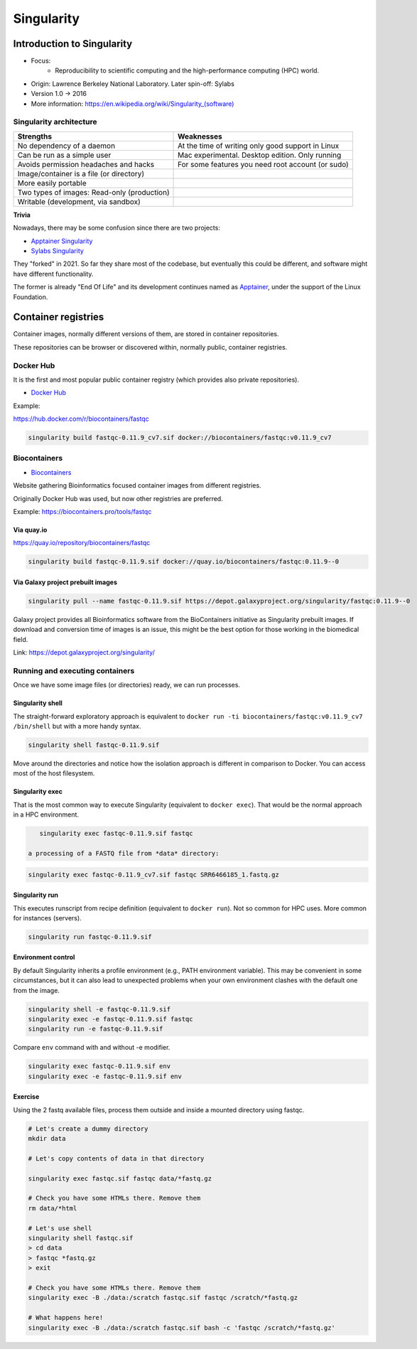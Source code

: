 .. _singularity-page:

*******************
Singularity
*******************

Introduction to Singularity
=============================


* Focus:
	* Reproducibility to scientific computing and the high-performance computing (HPC) world.
* Origin: Lawrence Berkeley National Laboratory. Later spin-off: Sylabs
* Version 1.0 -> 2016
* More information: `https://en.wikipedia.org/wiki/Singularity_(software) <https://en.wikipedia.org/wiki/Singularity_(software)>`__

Singularity architecture
---------------------------

.. image:: images/singularity_architecture.png
  :width: 800


===================================================== =====================================================
Strengths                                             Weaknesses
===================================================== =====================================================
No dependency of a daemon                             At the time of writing only good support in Linux
Can be run as a simple user                           Mac experimental. Desktop edition. Only running
Avoids permission headaches and hacks                 For some features you need root account (or sudo)
Image/container is a file (or directory)
More easily portable

Two types of images: Read-only (production)
Writable (development, via sandbox)

===================================================== =====================================================

**Trivia**

Nowadays, there may be some confusion since there are two projects:

* `Apptainer Singularity <https://github.com/apptainer/singularity>`__
* `Sylabs Singularity <https://sylabs.io/singularity/>`__

They "forked" in 2021. So far they share most of the codebase, but eventually this could be different, and software might have different functionality.

The former is already "End Of Life" and its development continues named as `Apptainer <http://apptainer.org/>`_, under the support of the Linux Foundation.

Container registries
====================

Container images, normally different versions of them, are stored in container repositories.

These repositories can be browser or discovered within, normally public, container registries.

Docker Hub
----------

It is the first and most popular public container registry (which provides also private repositories).

* `Docker Hub <https://hub.docker.com>`__

Example:

`https://hub.docker.com/r/biocontainers/fastqc <https://hub.docker.com/r/biocontainers/fastqc>`__

.. code-block:: console

	singularity build fastqc-0.11.9_cv7.sif docker://biocontainers/fastqc:v0.11.9_cv7


Biocontainers
-------------

* `Biocontainers <https://biocontainers.pro>`__

Website gathering Bioinformatics focused container images from different registries.

Originally Docker Hub was used, but now other registries are preferred.

Example: `https://biocontainers.pro/tools/fastqc <https://biocontainers.pro/tools/fastqc>`__

Via quay.io
***********

`https://quay.io/repository/biocontainers/fastqc <https://quay.io/repository/biocontainers/fastqc>`__

.. code-block:: console

	singularity build fastqc-0.11.9.sif docker://quay.io/biocontainers/fastqc:0.11.9--0


Via Galaxy project prebuilt images
**********************************

.. code-block:: console

	singularity pull --name fastqc-0.11.9.sif https://depot.galaxyproject.org/singularity/fastqc:0.11.9--0


Galaxy project provides all Bioinformatics software from the BioContainers initiative as Singularity prebuilt images. If download and conversion time of images is an issue, this might be the best option for those working in the biomedical field.

Link: https://depot.galaxyproject.org/singularity/

Running and executing containers
--------------------------------

Once we have some image files (or directories) ready, we can run processes.

Singularity shell
*****************

The straight-forward exploratory approach is equivalent to ``docker run -ti biocontainers/fastqc:v0.11.9_cv7 /bin/shell`` but with a more handy syntax.

.. code-block:: console

	singularity shell fastqc-0.11.9.sif


Move around the directories and notice how the isolation approach is different in comparison to Docker. You can access most of the host filesystem.

Singularity exec
****************

That is the most common way to execute Singularity (equivalent to ``docker exec``). That would be the normal approach in a HPC environment.

.. code-block:: console

    singularity exec fastqc-0.11.9.sif fastqc

 a processing of a FASTQ file from *data* directory:

.. code-block:: console

    singularity exec fastqc-0.11.9_cv7.sif fastqc SRR6466185_1.fastq.gz


Singularity run
***************

This executes runscript from recipe definition (equivalent to ``docker run``). Not so common for HPC uses. More common for instances (servers).

.. code-block:: console

    singularity run fastqc-0.11.9.sif


Environment control
*******************

By default Singularity inherits a profile environment (e.g., PATH environment variable). This may be convenient in some circumstances, but it can also lead to unexpected problems when your own environment clashes with the default one from the image.

.. code-block:: console

    singularity shell -e fastqc-0.11.9.sif
    singularity exec -e fastqc-0.11.9.sif fastqc
    singularity run -e fastqc-0.11.9.sif


Compare ``env`` command with and without -e modifier.

.. code-block:: console

    singularity exec fastqc-0.11.9.sif env
    singularity exec -e fastqc-0.11.9.sif env

Exercise
********

Using the 2 fastq available files, process them outside and inside a mounted directory using fastqc.

.. raw:: html

   <details>
   <summary><a>Suggested solution</a></summary>


.. code-block:: console

	# Let's create a dummy directory
	mkdir data

	# Let's copy contents of data in that directory

	singularity exec fastqc.sif fastqc data/*fastq.gz

	# Check you have some HTMLs there. Remove them
	rm data/*html

	# Let's use shell
	singularity shell fastqc.sif
	> cd data
	> fastqc *fastq.gz
	> exit

	# Check you have some HTMLs there. Remove them
	singularity exec -B ./data:/scratch fastqc.sif fastqc /scratch/*fastq.gz

	# What happens here!
	singularity exec -B ./data:/scratch fastqc.sif bash -c 'fastqc /scratch/*fastq.gz'

.. raw:: html

  </details>

